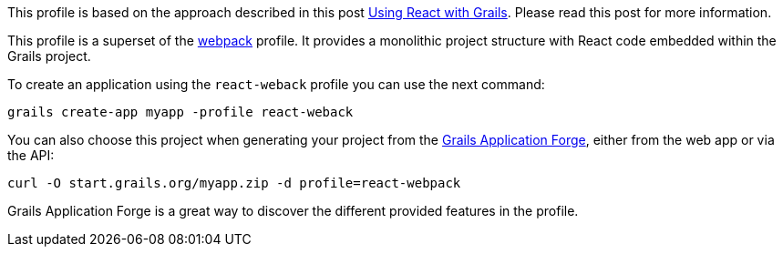 This profile is based on the approach described in
this post http://grailsblog.objectcomputing.com/posts/2016/05/28/using-react-with-grails.html[Using React with Grails].
Please read this post for more information.

This profile is a superset of the https://github.com/grails-profiles/webpack[webpack] profile.
It provides a monolithic project structure with React code embedded within the Grails project.

To create an application using the `react-weback` profile you can use the next command:

[source, bash]
----
grails create-app myapp -profile react-weback
----

You can also choose this project when generating your project from the http://start.grails.org[Grails Application Forge], either from the web app or via the API:

[source, bash]
----
curl -O start.grails.org/myapp.zip -d profile=react-webpack
----

Grails Application Forge is a great way to discover the different provided features in the profile.
